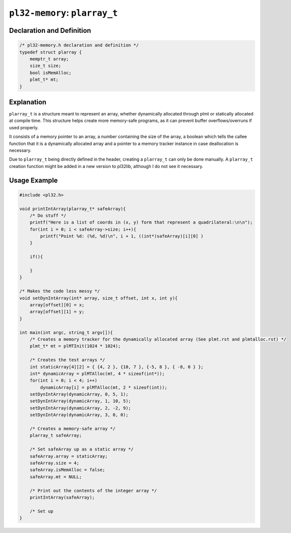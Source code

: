 ******************************
``pl32-memory``: ``plarray_t``
******************************

Declaration and Definition
--------------------------

.. code-block:: c

    /* pl32-memory.h declaration and definition */
    typedef struct plarray {
        memptr_t array;
        size_t size;
        bool isMemAlloc;
        plmt_t* mt;
    }

Explanation
-----------

``plarray_t`` is a structure meant to represent an array, whether dynamically
allocated through plmt or statically allocated at compile time. This structure
helps create more memory-safe programs, as it can prevent
buffer overflows/overruns if used properly.

It consists of a memory pointer to an array, a number containing the size of the
array, a boolean which tells the callee function that it is a dynamically
allocated array and a pointer to a memory tracker instance in case deallocation
is necessary.

Due to ``plarray_t`` being directly defined in the header, creating a
``plarray_t`` can only be done manually. A ``plarray_t`` creation function might
be added in a new version to pl32lib, although I do not see it necessary.

Usage Example
-------------

.. code-block:: c

    #include <pl32.h>

    void printIntArray(plarray_t* safeArray){
        /* Do stuff */
        printf("Here is a list of coords in (x, y) form that represent a quadrilateral:\n\n");
        for(int i = 0; i < safeArray->size; i++){
            printf("Point %d: (%d, %d)\n", i + 1, ((int*)safeArray)[i][0] )
        }

        if(){
            
        }
    }

    /* Makes the code less messy */
    void setDynIntArray(int* array, size_t offset, int x, int y){
        array[offset][0] = x;
        array[offset][1] = y;
    }

    int main(int argc, string_t argv[]){
        /* Creates a memory tracker for the dynamically allocated array (See plmt.rst and plmtalloc.rst) */
        plmt_t* mt = plMTInit(1024 * 1024);

        /* Creates the test arrays */
        int staticArray[4][2] = { {4, 2 }, {10, 7 }, {-5, 8 }, { -8, 0 } };
        int* dynamicArray = plMTAlloc(mt, 4 * sizeof(int*));
        for(int i = 0; i < 4; i++)
            dynamicArray[i] = plMTAlloc(mt, 2 * sizeof(int));
        setDynIntArray(dynamicArray, 0, 5, 1);
        setDynIntArray(dynamicArray, 1, 10, 5);
        setDynIntArray(dynamicArray, 2, -2, 9);
        setDynIntArray(dynamicArray, 3, 0, 0);

        /* Creates a memory-safe array */
        plarray_t safeArray;

        /* Set safeArray up as a static array */
        safeArray.array = staticArray;
        safeArray.size = 4;
        safeArray.isMemAlloc = false;
        safeArray.mt = NULL;

        /* Print out the contents of the integer array */
        printIntArray(safeArray);

        /* Set up
    }